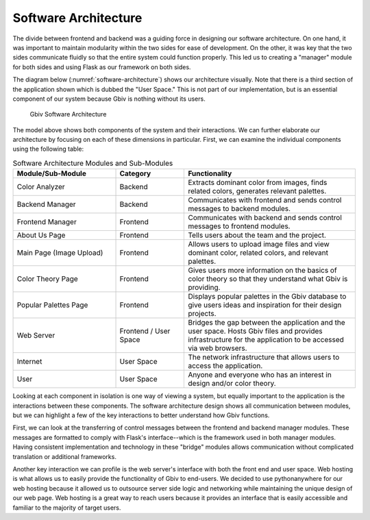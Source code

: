 Software Architecture
=====================

The divide between frontend and backend was a guiding force in designing our software architecture. On one hand, it was important to maintain modularity within the two sides for ease of development. On the other, it was key that the two sides communicate fluidly so that the entire system could function properly. This led us to creating a "manager" module for both sides and using Flask as our framework on both sides. 

The diagram below (:numref:`software-architecture`) shows our architecture visually. Note that there is a third section of the application shown which is dubbed the "User Space." This is not part of our implementation, but is an essential component of our system because Gbiv is nothing without its users.

.. figure:: images/gbiv_soft_arch.png
   :name: software-architecture
   :scale: 50%

   Gbiv Software Architecture

.. raw:: latex

   \clearpage

The model above shows both components of the system and their interactions. We can further elaborate our architecture by focusing on each of these dimensions in particular. First, we can examine the individual components using the following table:


.. list-table:: Software Architecture Modules and Sub-Modules
   :name: software-architecture-modules-and-sub-modules
   :class: longtable
   :widths: 30 20 50

   * - **Module/Sub-Module**
     - **Category**
     - **Functionality**
   * - Color Analyzer
     - Backend
     - Extracts dominant color from images, finds related colors, generates relevant palettes.
   * - Backend Manager
     - Backend
     - Communicates with frontend and sends control messages to backend modules.
   * - Frontend Manager
     - Frontend
     - Communicates with backend and sends control messages to frontend modules.
   * - About Us Page
     - Frontend
     - Tells users about the team and the project.
   * - Main Page (Image Upload)
     - Frontend
     - Allows users to upload image files and view dominant color, related colors, and relevant palettes.
   * - Color Theory Page
     - Frontend
     - Gives users more information on the basics of color theory so that they understand what Gbiv is providing.
   * - Popular Palettes Page
     - Frontend
     - Displays popular palettes in the Gbiv database to give users ideas and inspiration for their design projects.
   * - Web Server
     - Frontend / User Space
     - Bridges the gap between the application and the user space. Hosts Gbiv files and provides infrastructure for the application to be accessed via web browsers.
   * - Internet
     - User Space
     - The network infrastructure that allows users to access the application.
   * - User
     - User Space
     - Anyone and everyone who has an interest in design and/or color theory.


Looking at each component in isolation is one way of viewing a system, but equally important to the application is the interactions between these components. The software architecture design shows all communication between modules, but we can highlight a few of the key interactions to better understand how Gbiv functions.

First, we can look at the transferring of control messages between the frontend and backend manager modules. These messages are formatted to comply with Flask's interface--which is the framework used in both manager modules. Having consistent implementation and technology in these "bridge" modules allows communication without complicated translation or additional frameworks.

Another key interaction we can profile is the web server's interface with both the front end and user space. Web hosting is what allows us to easily provide the functionality of Gbiv to end-users. We decided to use pythonanywhere for our web hosting because it allowed us to outsource server side logic and networking while maintaining the unique design of our web page. Web hosting is a great way to reach users because it provides an interface that is easily accessible and familiar to the majority of target users. 



